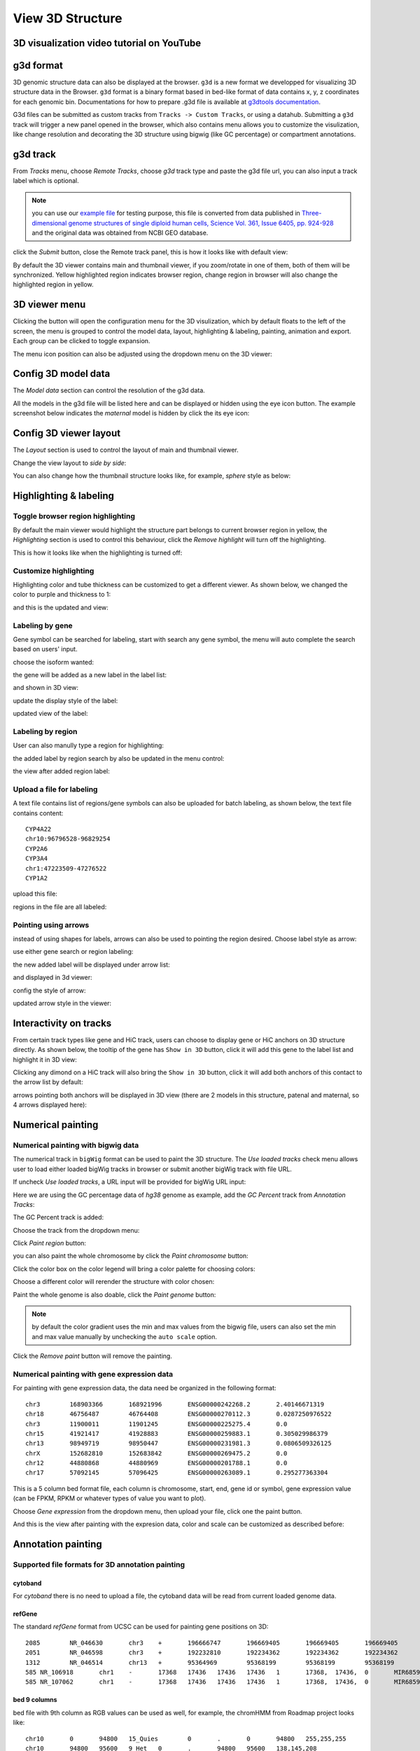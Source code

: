 View 3D Structure
=================

3D visualization video tutorial on YouTube
------------------------------------------

.. raw:: html

    <iframe width="560" height="315" src="https://www.youtube.com/embed/videoseries?list=PLE0UMwf5se6nroiymaQFo1C6mEeo7M2xj" title="YouTube video player" frameborder="0" allow="accelerometer; autoplay; clipboard-write; encrypted-media; gyroscope; picture-in-picture" allowfullscreen></iframe>


g3d format
----------

3D genomic structure data can also be displayed at the browser. ``g3d`` is a new format we developped for visualizing 3D structure data in the Browser. ``g3d`` format is a binary format based
in bed-like format of data contains x, y, z coordinates for each genomic bin. Documentations
for how to prepare .g3d file is available at `g3dtools documentation <https://g3d.readthedocs.io/en/latest/g3dtools.html>`_.

G3d files can be submitted as custom tracks from ``Tracks -> Custom Tracks``, or using a datahub. Submitting a ``g3d`` track will trigger a new panel opened in the browser, which also contains menu allows you to customize the visulization, like change resolution and decorating the 3D structure using bigwig (like GC percentage) or compartment annotations.

g3d track
---------

From `Tracks` menu, choose `Remote Tracks`, choose `g3d` track type and paste the g3d file url, you can also input a track label which is optional.

.. note:: you can use our `example file <http://target.wustl.edu/dli/tmp/test2.g3d>`_ for testing purpose, this file is converted from data published in `Three-dimensional genome structures of single diploid human cells, Science Vol. 361, Issue 6405, pp. 924-928 <https://science.sciencemag.org/content/361/6405/924.long>`_ and the original data was obtained from NCBI GEO database.

.. image:: _static/g3d_1.png

click the `Submit` button, close the Remote track panel, this is how it looks like with default view:

.. image:: _static/g3d_2.png

By default the 3D viewer contains main and thumbnail viewer, if you zoom/rotate in one of them, both of them will be synchronized. Yellow highlighted region indicates browser region, change region in browser will also change the highlighted region in yellow.

3D viewer menu
--------------

Clicking the |g3dmenu| button will open the configuration menu for the 3D visulization, which by default floats to the left of the screen, the menu is grouped to control the model data, layout, highlighting & labeling, painting, animation and export. Each group can be clicked to toggle expansion.

.. |g3dmenu| image:: _static/g3d_3.png
    :width: 32

.. image:: _static/g3d_4.png

The menu icon position can also be adjusted using the dropdown menu on the 3D viewer:

.. image:: _static/g3d_5.png

Config 3D model data
--------------------

The `Model data` section can control the resolution of the g3d data. 

.. image:: _static/g3d_6.png

All the models in the g3d file will be listed here and can be displayed or hidden using the eye icon button. The example screenshot below indicates the `maternal` model is hidden by click the its eye icon:

.. image:: _static/g3d_7.png

Config 3D viewer layout
-----------------------

The `Layout` section is used to control the layout of main and thumbnail viewer.

.. image:: _static/g3d_8.png

Change the view layout to `side by side`:

.. image:: _static/g3d_9.png

You can also change how the thumbnail structure looks like, for example, `sphere` style as below:

.. image:: _static/g3d_10.png

Highlighting & labeling
-----------------------

Toggle browser region highlighting
~~~~~~~~~~~~~~~~~~~~~~~~~~~~~~~~~~

By default the main viewer would highlight the structure part belongs to current browser region in yellow, the `Highlighting` section is used to control this behaviour, click the `Remove highlight` will turn off the highlighting.

.. image:: _static/g3d_11.png

This is how it looks like when the highlighting is turned off:

.. image:: _static/g3d_12.png

Customize highlighting
~~~~~~~~~~~~~~~~~~~~~~

Highlighting color and tube thickness can be customized to get a different viewer. As shown below, we changed the color to purple and thickness to 1:

.. image:: _static/g3d_31.png

and this is the updated and view:

.. image:: _static/g3d_32.png

Labeling by gene
~~~~~~~~~~~~~~~~

Gene symbol can be searched for labeling, start with search any gene symbol, the menu will auto complete the search based on users' input.

.. image:: _static/g3d_33.png

choose the isoform wanted:

.. image:: _static/g3d_34.png

the gene will be added as a new label in the label list:

.. image:: _static/g3d_35.png

and shown in 3D view:

.. image:: _static/g3d_36.png

update the display style of the label:

.. image:: _static/g3d_37.png

updated view of the label:

.. image:: _static/g3d_38.png

Labeling by region
~~~~~~~~~~~~~~~~~~

User can also manully type a region for highlighting:

.. image:: _static/g3d_39.png

the added label by region search by also be updated in the menu control:

.. image:: _static/g3d_40.png

the view after added region label:

.. image:: _static/g3d_41.png

Upload a file for labeling
~~~~~~~~~~~~~~~~~~~~~~~~~~

A text file contains list of regions/gene symbols can also be uploaded for batch labeling, as shown below, the text file contains content::

    CYP4A22
    chr10:96796528-96829254
    CYP2A6
    CYP3A4
    chr1:47223509-47276522
    CYP1A2

upload this file:

.. image:: _static/g3d_42.png

regions in the file are all labeled:

.. image:: _static/g3d_43.png

Pointing using arrows
~~~~~~~~~~~~~~~~~~~~~

instead of using shapes for labels, arrows can also be used to pointing the region desired. Choose label style as arrow:

.. image:: _static/g3d_44.png

use either gene search or region labeling:

.. image:: _static/g3d_44.png

the new added label will be displayed under arrow list:

.. image:: _static/g3d_45.png

and displayed in 3d viewer:

.. image:: _static/g3d_46.png

config the style of arrow:

.. image:: _static/g3d_47.png

updated arrow style in the viewer:

.. image:: _static/g3d_48.png

Interactivity on tracks
-----------------------

From certain track types like gene and HiC track, users can choose to display gene or HiC anchors on 3D structure directly. As shown below, the tooltip of the gene has ``Show in 3D`` button, click it will add this gene to the label list and highlight it in 3D view:

.. image:: _static/g3d_49.png

.. image:: _static/g3d_50.png

Clicking any dimond on a HiC track will also bring the ``Show in 3D`` button, click it will add both anchors of this contact to the arrow list by default:

.. image:: _static/g3d_51.png

.. image:: _static/g3d_52.png

arrows pointing both anchors will be displayed in 3D view (there are 2 models in this structure, patenal and maternal, so 4 arrows displayed here): 

.. image:: _static/g3d_53.png

Numerical painting
------------------

Numerical painting with bigwig data
~~~~~~~~~~~~~~~~~~~~~~~~~~~~~~~~~~~

The numerical track in ``bigWig`` format can be used to paint the 3D structure. The `Use loaded tracks` check menu allows user to load either loaded bigWig tracks in browser or submit another bigWig track with file URL.

.. image:: _static/g3d_13.png

If uncheck `Use loaded tracks`, a URL input will be provided for bigWig URL input:

.. image:: _static/g3d_14.png

Here we are using the GC percentage data of `hg38` genome as example, add the `GC Percent` track from `Annotation Tracks`:

.. image:: _static/g3d_15.png

The GC Percent track is added:

.. image:: _static/g3d_16.png

Choose the track from the dropdown menu:

.. image:: _static/g3d_17.png

Click `Paint region` button:

.. image:: _static/g3d_18.png

you can also paint the whole chromosome by click the `Paint chromosome` button:

.. image:: _static/g3d_19.png

Click the color box on the color legend will bring a color palette for choosing colors:

.. image:: _static/g3d_20.png

Choose a different color will rerender the structure with color chosen:

.. image:: _static/g3d_21.png

Paint the whole genome is also doable, click the `Paint genome` button:

.. image:: _static/g3d_22.png

.. note:: by default the color gradient uses the min and max values from the bigwig file, users can also set the min and max value manually by unchecking the ``auto scale`` option.

Click the `Remove paint` button will remove the painting.

Numerical painting with gene expression data
~~~~~~~~~~~~~~~~~~~~~~~~~~~~~~~~~~~~~~~~~~~~

For painting with gene expression data, the data need be organized in the following format::

    chr3	168903366	168921996	ENSG00000242268.2	2.40146671319
    chr18	46756487	46764408	ENSG00000270112.3	0.0287250976522
    chr3	11900011	11901245	ENSG00000225275.4	0.0
    chr15	41921417	41928883	ENSG00000259883.1	0.305029986379
    chr13	98949719	98950447	ENSG00000231981.3	0.0806509326125
    chrX	152682810	152683842	ENSG00000269475.2	0.0
    chr12	44880868	44880969	ENSG00000201788.1	0.0
    chr17	57092145	57096425	ENSG00000263089.1	0.295277363304

This is a 5 column bed format file, each column is chromosome, start, end, gene id or symbol, gene expression value (can be FPKM, RPKM or whatever types of value you want to plot).

Choose `Gene expression` from the dropdown menu, then upload your file, click one the paint button.

.. image:: _static/g3d_54.png

And this is the view after painting with the expresion data, color and scale can be customized as described before:

.. image:: _static/g3d_55.png

Annotation painting
-------------------

Supported file formats for 3D annotation painting
~~~~~~~~~~~~~~~~~~~~~~~~~~~~~~~~~~~~~~~~~~~~~~~~~

cytoband
^^^^^^^^

For `cytoband` there is no need to upload a file, the cytoband data will be read from current loaded genome data.

refGene
^^^^^^^

The standard `refGene` format from UCSC can be used for painting gene positions on 3D::

    2085	NR_046630	chr3	+	196666747	196669405	196669405	196669405	3	196666747,196667841,196669263,	196666995,196668013,196669405,	0	NCBP2-AS1	unk	unk	-1,-1,-1,
    2051	NR_046598	chr3	+	192232810	192234362	192234362	192234362	2	192232810,192234269,	192233297,192234362,	0	FGF12-AS2	unk	unk	-1,-1,
    1312	NR_046514	chr13	+	95364969	95368199	95368199	95368199	2	95364969,95365891,	95365647,95368199,	0	SOX21-AS1	unk	unk	-1,-1,
    585	NR_106918	chr1	-	17368	17436	17436	17436	1	17368,	17436,	0	MIR6859-1	unk	unk	-1,
    585	NR_107062	chr1	-	17368	17436	17436	17436	1	17368,	17436,	0	MIR6859-2	unk	unk	-1,

bed 9 columns
^^^^^^^^^^^^^

bed file with 9th column as RGB values can be used as well, for example, the chromHMM from Roadmap project looks like::

    chr10	0	94800	15_Quies	0	.	0	94800	255,255,255
    chr10	94800	95600	9_Het	0	.	94800	95600	138,145,208
    chr10	95600	102200	15_Quies	0	.	95600	102200	255,255,255
    chr10	102200	104400	9_Het	0	.	102200	104400	138,145,208
    chr10	104400	110000	15_Quies	0	.	104400	110000	255,255,255
    chr10	110000	111200	9_Het	0	.	110000	111200	138,145,208

bed 4 columns
^^^^^^^^^^^^^

To make things simple, a 4 column bed format is supported as well, with the 4th column has color value::

    chr11	108280000	109080000	#ff0100
    chr11	109080000	109480000	#0000ff
    chr11	109720000	110160000	#018100
    chr11	110200000	111400000	#0064fb
    chr11	111400000	112640000	#ef8c0a
    chr11	112640000	113480000	#7f007f
    chr11	113520000	114520000	#520000
    chr11	114520000	114880000	#39ae00

4DN compartment data
^^^^^^^^^^^^^^^^^^^^

Compartment calls table file can also be used to paint the 3D structure. We supported the compartment calls data `4DNFIL65C8ZI <https://data.4dnucleome.org/files-processed/4DNFIL65C8ZI/>`_ from 4DN data portal. The file is pretty small about 1MB in size. The file can either in raw text file (`example text <https://wangftp.wustl.edu/~dli/tmp/4DNFIL65C8ZI_copy.txt>`_) or in compressed gzip format `example gzipped text <https://wangftp.wustl.edu/~dli/tmp/4DNFIL65C8ZI.txt.gz>`_ for upload.

The 4DN compartment data looks like::

    chrom	start	end	gene_count	gene_coverage	E1	E2	E3
    chr1	0	100000	595	0.8812700000000001			
    chr1	100000	200000	952	1.0			
    chr1	200000	300000	159	0.09797			
    chr1	300000	400000	132	0.05368			
    chr1	400000	500000	471	0.24454			
    chr1	500000	600000	390	0.15467999999999998			
    chr1	600000	700000	229	0.05782999999999999	

Rao et.al compartment data
^^^^^^^^^^^^^^^^^^^^^^^^^^

The paper from Rao et.al published in Cell in 2014 also containes a compartment format, the format looks like below::

    chr19	0	200000	NA	0	.	0	200000	255,255,255
    chr19	200000	500000	B1	-1	.	200000	500000	220,20,60
    chr19	500000	3800000	A1	2	.	500000	3800000	34,139,34
    chr19	3800000	3900000	B1	-1	.	3800000	3900000	220,20,60
    chr19	3900000	5000000	A1	2	.	3900000	5000000	34,139,34
    chr19	5000000	5600000	B1	-1	.	5000000	5600000	220,20,60

.. important:: The uploaded file for annotation painting can be raw text file or compressed with gzip, but `NOT` with bgzip.

Example annotation painting
~~~~~~~~~~~~~~~~~~~~~~~~~~~

Choose the format of your data be used to painting from the dropdown menu:

.. image:: _static/g3d_23.png

Then click one the paint button, the upload file button will appear if the format is not cytoband.

cytoband painting
^^^^^^^^^^^^^^^^^

.. image:: _static/g3d_24.png

.. image:: _static/g3d_25.png

4DN compartment painting
^^^^^^^^^^^^^^^^^^^^^^^^

The screenshot below is an example using the compartment calls table mentioned above to paint the whole chromosome, green part indicates compartment A and red part indicates compartment B, color can also be customized. The operations are similar to numerical painting, and the painting can also be removed with provided button.

.. image:: _static/g3d_56.png

.. image:: _static/g3d_57.png

chromHMM painting
^^^^^^^^^^^^^^^^^

The screenshot below is an example using the chromHMM data from Roadmap to paint the whole chromosome.

.. image:: _static/g3d_58.png

.. image:: _static/g3d_59.png

Animations on 3D
----------------

``g3d`` format is designed to be a container file format, it might contain multiple models from haplotypes or different cells/samples, each model may also contain data at different resolution. `This example file <http://target.wustl.edu/dli/tmp/hic-sync-3d/gm12878_cell1-3-5.g3d>`_ contains 3D structure data from 3 different cell at different resolutions. When there are multiple models available, the 3D viewer can play animation while each model will be displayed as a frame and loop over every model. Add this example as g3d track, this is how it looks like:

.. image:: _static/g3d_27.png

in the `Animation` section, click the `Play` button the animation will start, `Stop` will stop the animation, and `Reset` will reset the viewer to default view style.

.. image:: _static/g3d_28.png

Please check the animation below (speed was adjusted to reduce animation file size for documentation): 

.. image:: _static/g3d_29.gif

Sync 3D structure with dynamic hic
~~~~~~~~~~~~~~~~~~~~~~~~~~~~~~~~~~

Since the browser have both dynamic hic track type and animation over 3D structures, there is a way to sync the animation between dynamic hic track and 3D structure. The `Sync dynamic HiC` button enables animation synchronization between dynamic hic and models in 3D structure. Please see the animation below for example:

.. image:: _static/g3d_30.gif

Export 3D images
----------------

The 3D viewer can export current view as image in png format for download. Simplely click the buttons under `Export` section, users can download the image in main and thumbnail viewer.

.. image:: _static/g3d_26.png

